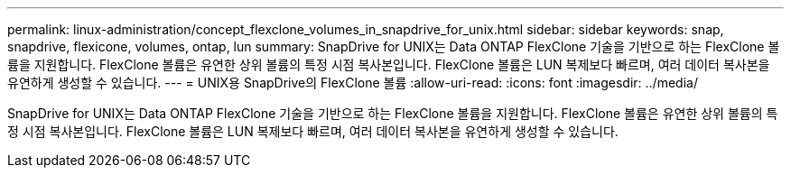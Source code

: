 ---
permalink: linux-administration/concept_flexclone_volumes_in_snapdrive_for_unix.html 
sidebar: sidebar 
keywords: snap, snapdrive, flexicone, volumes, ontap, lun 
summary: SnapDrive for UNIX는 Data ONTAP FlexClone 기술을 기반으로 하는 FlexClone 볼륨을 지원합니다. FlexClone 볼륨은 유연한 상위 볼륨의 특정 시점 복사본입니다. FlexClone 볼륨은 LUN 복제보다 빠르며, 여러 데이터 복사본을 유연하게 생성할 수 있습니다. 
---
= UNIX용 SnapDrive의 FlexClone 볼륨
:allow-uri-read: 
:icons: font
:imagesdir: ../media/


[role="lead"]
SnapDrive for UNIX는 Data ONTAP FlexClone 기술을 기반으로 하는 FlexClone 볼륨을 지원합니다. FlexClone 볼륨은 유연한 상위 볼륨의 특정 시점 복사본입니다. FlexClone 볼륨은 LUN 복제보다 빠르며, 여러 데이터 복사본을 유연하게 생성할 수 있습니다.
